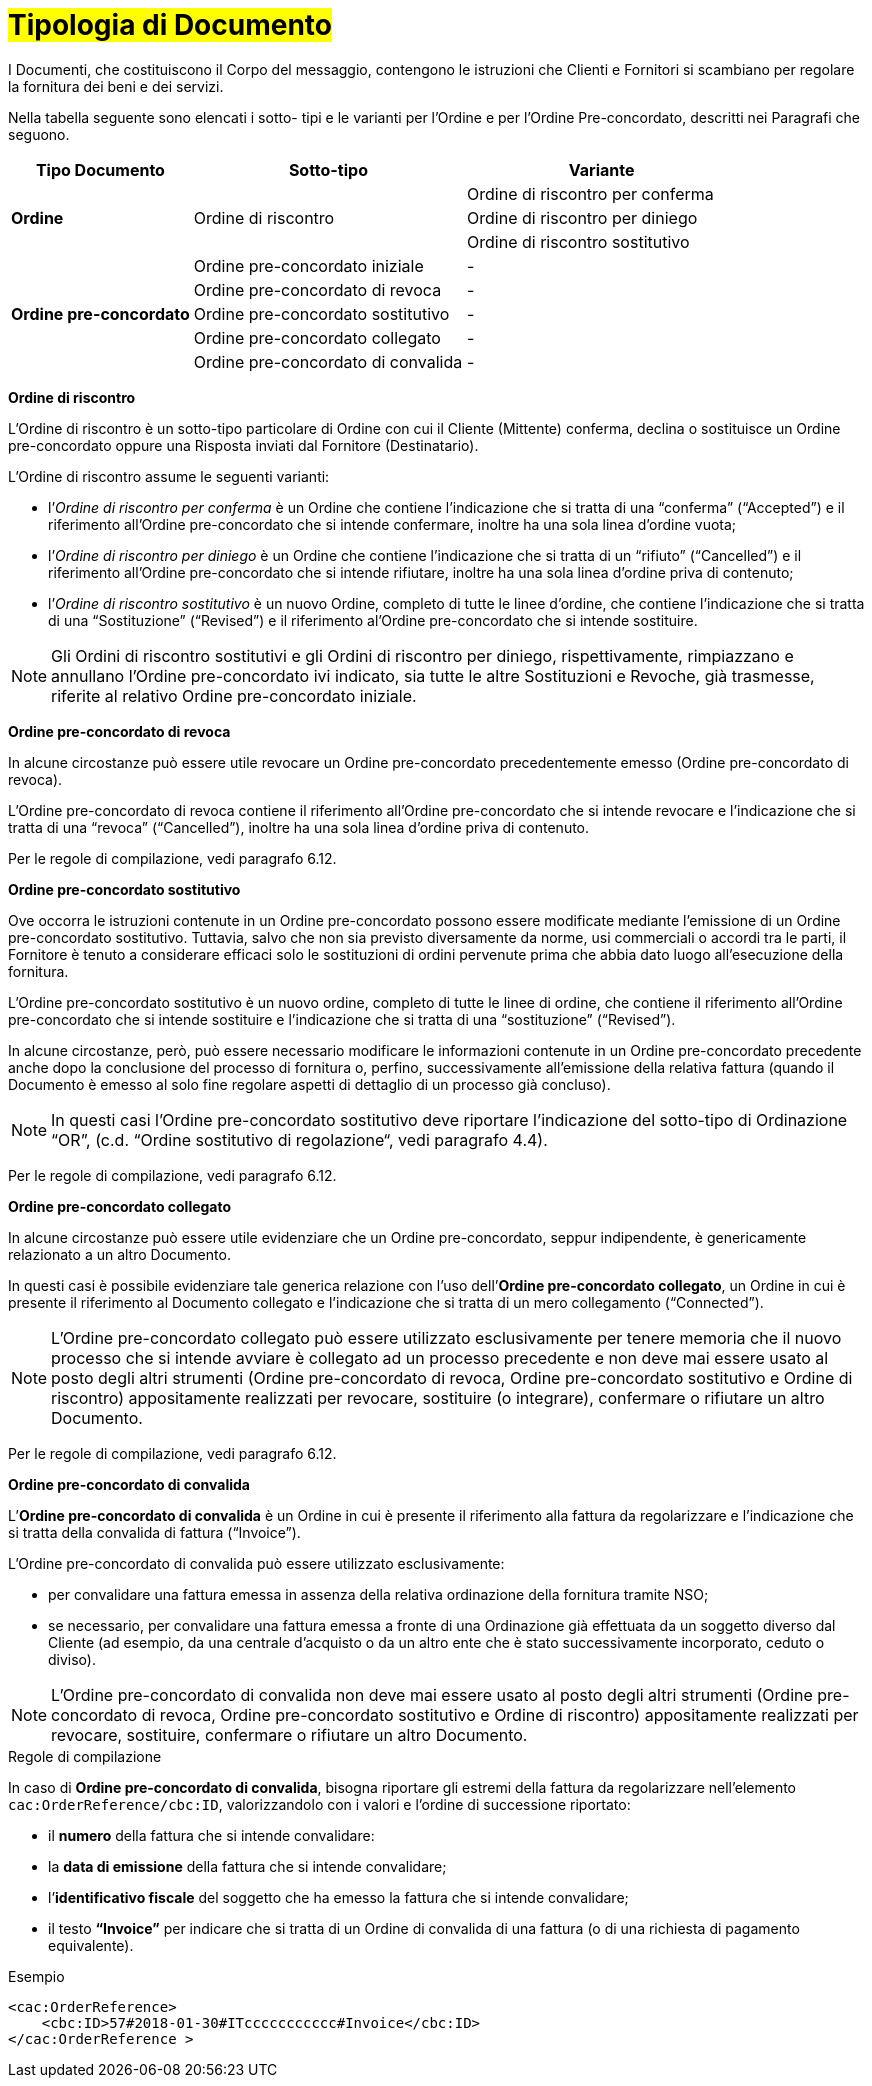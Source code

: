 [[tipologia-documento]]
= #Tipologia di Documento#


I Documenti, che costituiscono il Corpo del messaggio, contengono le istruzioni che Clienti e Fornitori si scambiano per regolare la fornitura dei beni e dei servizi.

Nella tabella seguente sono elencati i sotto- tipi e le varianti per l'Ordine e per l'Ordine Pre-concordato, descritti nei Paragrafi che seguono.


[width="100%", cols="2,3,3", options="header"]
|===

^.^|*Tipo Documento* 
^.^|*Sotto-tipo*
^.^|*Variante* 

.3+^.^|*Ordine* 
.3+.^| Ordine di riscontro  | Ordine di riscontro per conferma | Ordine di riscontro per diniego | Ordine di riscontro sostitutivo 


.8+^.^|*Ordine
pre-concordato* 
| Ordine pre-concordato iniziale | -
| Ordine pre-concordato di revoca | -  
| Ordine pre-concordato sostitutivo  | -
| Ordine pre-concordato collegato  | - 
| Ordine pre-concordato di convalida | - 


|===


*[red]#Ordine di riscontro#*

L’Ordine di riscontro è un sotto-tipo particolare di Ordine con cui il Cliente (Mittente) conferma, declina o sostituisce un Ordine pre-concordato oppure una Risposta inviati dal Fornitore (Destinatario).

L’Ordine di riscontro assume le seguenti varianti: +

*  l’_Ordine di riscontro per conferma_ è un Ordine che contiene l’indicazione che si tratta di una “conferma” (“Accepted”) e il  riferimento all'Ordine pre-concordato che si intende confermare, inoltre ha una sola linea d’ordine vuota;
* l’_Ordine di riscontro per diniego_ è un Ordine che contiene l’indicazione che si tratta di un “rifiuto” (“Cancelled”) e il riferimento all'Ordine pre-concordato che si intende rifiutare, inoltre ha una sola linea d’ordine priva di contenuto;
* l’_Ordine di riscontro sostitutivo_ è un nuovo Ordine, completo di tutte le linee d’ordine, che contiene l’indicazione che si tratta di una “Sostituzione” (“Revised”) e il riferimento al'Ordine pre-concordato che si intende sostituire. +


[NOTE]
Gli Ordini di riscontro sostitutivi e gli Ordini di riscontro per diniego, rispettivamente, rimpiazzano e annullano l'Ordine pre-concordato ivi indicato, sia tutte le altre Sostituzioni e Revoche, già trasmesse, riferite al relativo Ordine pre-concordato iniziale.


*[red]#Ordine pre-concordato  di revoca#*

In alcune circostanze può essere utile revocare un Ordine pre-concordato precedentemente emesso (Ordine pre-concordato di revoca). +

L’Ordine pre-concordato di revoca contiene il riferimento all’Ordine pre-concordato che si intende revocare e l’indicazione che si tratta di una “revoca” (“Cancelled”), inoltre ha una sola linea d’ordine priva di contenuto.

Per le regole di compilazione, vedi paragrafo 6.12.


*[red]#Ordine pre-concordato sostitutivo#*

Ove occorra le istruzioni contenute in un Ordine pre-concordato possono essere modificate mediante l’emissione di un Ordine pre-concordato sostitutivo. Tuttavia, salvo che non sia previsto diversamente da norme, usi commerciali o accordi tra le parti, il Fornitore è tenuto a considerare efficaci solo le sostituzioni di ordini pervenute prima che abbia dato luogo all’esecuzione della fornitura. 

L’Ordine pre-concordato sostitutivo è un nuovo ordine, completo di tutte le linee di ordine, che contiene il riferimento all’Ordine pre-concordato che si intende sostituire e l’indicazione che si tratta di una “sostituzione” (“Revised”).

In alcune circostanze, però, può essere necessario modificare le informazioni contenute in un Ordine pre-concordato precedente anche dopo la
conclusione del processo di fornitura o, perfino, successivamente all’emissione della
relativa fattura (quando il Documento è emesso al solo fine regolare aspetti di dettaglio di un processo già concluso).

[NOTE]
In questi casi l’Ordine pre-concordato sostitutivo deve riportare l’indicazione del sotto-tipo di Ordinazione “OR”, (c.d. “Ordine sostitutivo di regolazione“, vedi paragrafo 4.4).

Per le regole di compilazione, vedi paragrafo 6.12.


*[red]#Ordine pre-concordato collegato#*

In alcune circostanze può essere utile evidenziare che un Ordine pre-concordato, seppur indipendente, è genericamente relazionato a un altro Documento. 

In questi casi è possibile evidenziare tale generica relazione con l’uso dell’*Ordine pre-concordato collegato*, un Ordine in cui è presente il riferimento al Documento collegato e l’indicazione che si tratta di un mero collegamento (“Connected”).


[NOTE]
L’Ordine pre-concordato collegato può essere utilizzato esclusivamente per tenere memoria che il nuovo processo che si intende avviare è collegato ad un processo precedente e non deve mai essere usato al posto degli altri strumenti (Ordine pre-concordato di revoca, Ordine pre-concordato sostitutivo e Ordine di riscontro) appositamente realizzati per revocare, sostituire (o integrare), confermare o rifiutare un altro Documento.

Per le regole di compilazione, vedi paragrafo 6.12.


*[red]#Ordine pre-concordato di convalida#*

L’*Ordine pre-concordato di convalida* è un Ordine in cui è presente il riferimento alla fattura da regolarizzare e l’indicazione che si tratta della convalida di fattura (“Invoice”). 

L’Ordine pre-concordato di convalida può essere utilizzato esclusivamente: +

* per convalidare una fattura emessa in assenza della relativa ordinazione della fornitura tramite NSO;
* se necessario, per convalidare una fattura emessa a fronte di una Ordinazione già effettuata da un soggetto diverso dal Cliente (ad esempio, da una centrale d’acquisto o da un altro ente che è stato successivamente incorporato, ceduto o diviso).

[NOTE]
L’Ordine pre-concordato di convalida non deve mai essere usato al posto degli altri strumenti (Ordine pre-concordato di revoca, Ordine pre-concordato sostitutivo e Ordine di riscontro) appositamente realizzati per revocare, sostituire, confermare o rifiutare un altro Documento.

.Regole di compilazione 

In caso di *Ordine pre-concordato di convalida*, bisogna riportare gli estremi della fattura da regolarizzare nell’elemento `cac:OrderReference/cbc:ID`, valorizzandolo con i valori e l'ordine di successione riportato:

* il *numero* della fattura che si intende convalidare:

* la *data di emissione* della fattura che si intende convalidare;

* l’*identificativo fiscale* del soggetto che ha emesso la fattura che si intende convalidare;

* il testo *“Invoice”* per indicare che si tratta di un Ordine di convalida di una fattura (o di una richiesta di pagamento equivalente).

.Esempio
[source, xml, indent=0]
----
<cac:OrderReference>
    <cbc:ID>57#2018-01-30#ITccccccccccc#Invoice</cbc:ID>
</cac:OrderReference >
----






